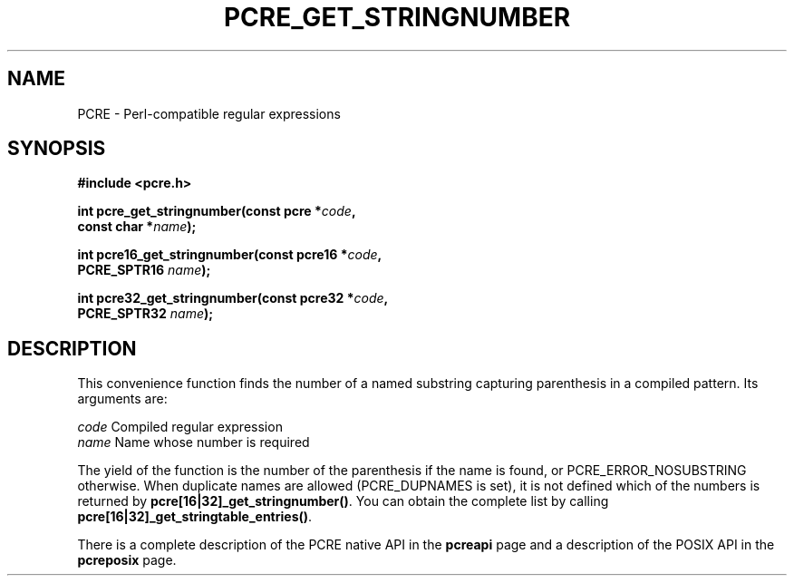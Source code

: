 .TH PCRE_GET_STRINGNUMBER 3 "24 June 2012" "PCRE 8.30"
.SH NAME
PCRE - Perl-compatible regular expressions
.SH SYNOPSIS
.rs
.sp
.B #include <pcre.h>
.PP
.nf
.B int pcre_get_stringnumber(const pcre *\fIcode\fP,
.B "     const char *\fIname\fP);"
.sp
.B int pcre16_get_stringnumber(const pcre16 *\fIcode\fP,
.B "     PCRE_SPTR16 \fIname\fP);"
.sp
.B int pcre32_get_stringnumber(const pcre32 *\fIcode\fP,
.B "     PCRE_SPTR32 \fIname\fP);"
.fi
.
.SH DESCRIPTION
.rs
.sp
This convenience function finds the number of a named substring capturing
parenthesis in a compiled pattern. Its arguments are:
.sp
  \fIcode\fP    Compiled regular expression
  \fIname\fP    Name whose number is required
.sp
The yield of the function is the number of the parenthesis if the name is
found, or PCRE_ERROR_NOSUBSTRING otherwise. When duplicate names are allowed
(PCRE_DUPNAMES is set), it is not defined which of the numbers is returned by
\fBpcre[16|32]_get_stringnumber()\fP. You can obtain the complete list by calling
\fBpcre[16|32]_get_stringtable_entries()\fP.
.P
There is a complete description of the PCRE native API in the
.\" HREF
\fBpcreapi\fP
.\"
page and a description of the POSIX API in the
.\" HREF
\fBpcreposix\fP
.\"
page.
